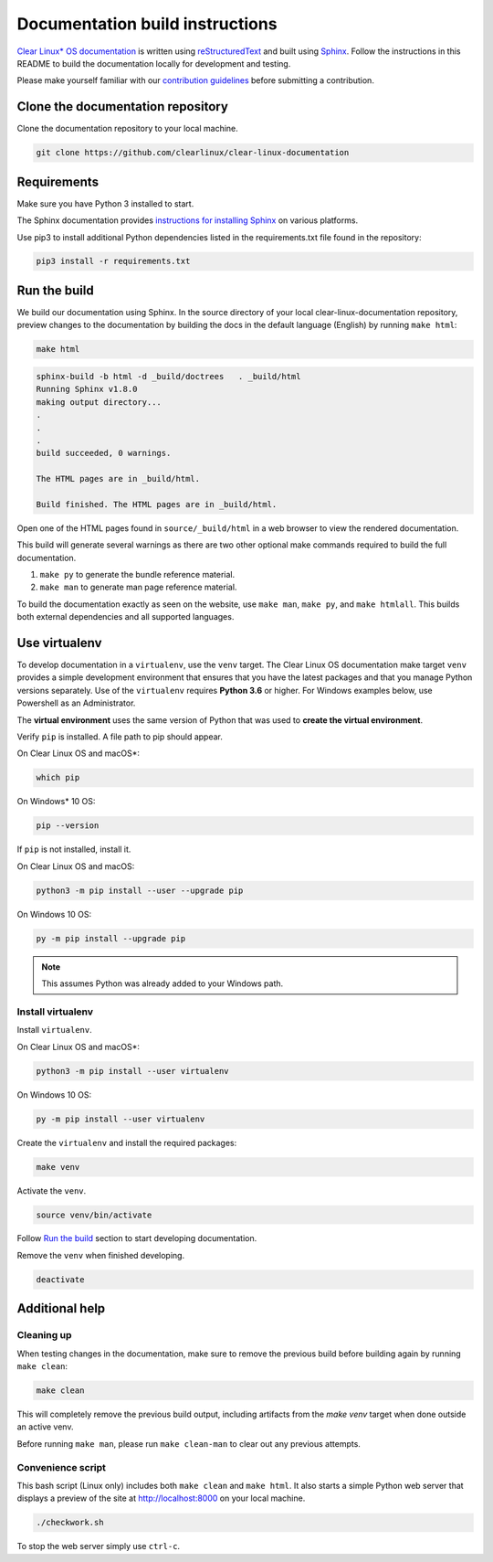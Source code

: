 Documentation build instructions
################################

.. todo add comment re not using standards here.

`Clear Linux\* OS documentation`_ is written using `reStructuredText`_ and
built using `Sphinx`_. Follow the instructions in this README to build the
documentation locally for development and testing.

Please make yourself familiar with our `contribution guidelines`_ before
submitting a contribution.

Clone the documentation repository
**********************************

Clone the documentation repository to your local machine.

.. code-block:: bash

   git clone https://github.com/clearlinux/clear-linux-documentation

Requirements
************

Make sure you have Python 3 installed to start.

The Sphinx documentation provides `instructions for installing Sphinx`_
on various platforms.

Use pip3 to install additional Python dependencies listed in the
requirements.txt file found in the repository:

.. code-block:: bash

   pip3 install -r requirements.txt

Run the build
*************

We build our documentation using Sphinx. In the source directory of your
local clear-linux-documentation repository, preview changes to the
documentation by building the docs in the default language (English) by
running ``make html``:

.. code-block:: bash

   make html

.. code-block:: console

   sphinx-build -b html -d _build/doctrees   . _build/html
   Running Sphinx v1.8.0
   making output directory...
   .
   .
   .
   build succeeded, 0 warnings.

   The HTML pages are in _build/html.

   Build finished. The HTML pages are in _build/html.

Open one of the HTML pages found in ``source/_build/html`` in a web browser
to view the rendered documentation.

This build will generate several warnings as there are two other optional make commands required to build the full documentation.

1. ``make py`` to generate the bundle reference material.
2. ``make man`` to generate man page reference material.

To build the documentation exactly as seen on the website, use
``make man``, ``make py``, and ``make htmlall``. This builds both
external dependencies and all supported languages.

Use virtualenv 
**************

To develop documentation in a ``virtualenv``, use the ``venv`` target.
The Clear Linux OS documentation make target ``venv`` provides a 
simple development environment that ensures that you have the 
latest packages and that you manage Python versions separately. Use of the 
``virtualenv`` requires **Python 3.6** or higher. For Windows examples below, use Powershell as an Administrator.

The **virtual environment** uses the same version of Python that was used to **create the virtual environment**. 

Verify ``pip`` is installed. A file path to pip should appear. 

On Clear Linux OS and macOS\*:

.. code-block:: bash

   which pip
   
On Windows\* 10 OS: 

.. code-block:: bash

   pip --version

If ``pip`` is not installed, install it. 

On Clear Linux OS and macOS:

.. code-block:: bash

   python3 -m pip install --user --upgrade pip

On Windows 10 OS: 

.. code-block:: bash

   py -m pip install --upgrade pip

.. note::

   This assumes Python was already added to your Windows path. 

Install virtualenv 
==================

Install ``virtualenv``. 

On Clear Linux OS and macOS\*:

.. code-block:: bash

   python3 -m pip install --user virtualenv

On Windows 10 OS: 

.. code-block:: bash

   py -m pip install --user virtualenv

Create the ``virtualenv`` and install the required packages: 

.. code-block:: bash

   make venv

Activate the ``venv``. 

.. code-block:: bash

   source venv/bin/activate

Follow `Run the build`_ section to start developing documentation.

Remove the ``venv`` when finished developing.  

.. code-block:: bash

   deactivate

Additional help
***************

Cleaning up
===========

When testing changes in the documentation, make sure to remove the previous
build before building again by running ``make clean``:

.. code-block:: bash

   make clean

This will completely remove the previous build output, including artifacts 
from the `make venv` target when done outside an active venv.

Before running ``make man``, please run ``make clean-man`` to clear out any
previous attempts.

Convenience script
==================

This bash script (Linux only) includes both ``make clean`` and
``make html``. It also starts a simple Python web server that
displays a preview of the site at http://localhost:8000 on your local machine.

.. code-block:: bash

   ./checkwork.sh

To stop the web server simply use ``ctrl-c``.

.. _Clear Linux\* OS documentation:  https://docs.01.org/clearlinux/
.. _Sphinx: http://sphinx-doc.org/
.. _reStructuredText: http://www.sphinx-doc.org/en/master/usage/restructuredtext/basics.html
.. _contribution guidelines: https://docs.01.org/clearlinux/latest/collaboration/collaboration.html
.. _instructions for installing Sphinx: https://www.sphinx-doc.org/en/master/usage/installation.html

